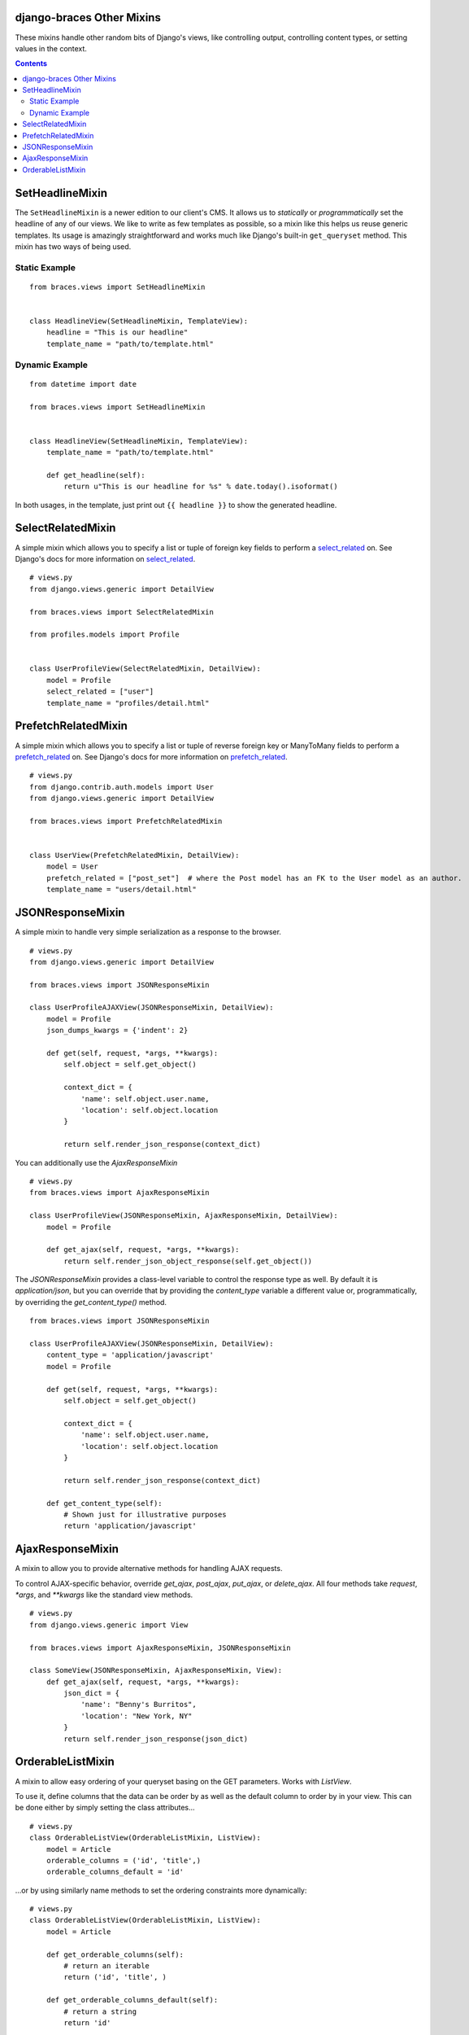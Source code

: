 django-braces Other Mixins
==========================

These mixins handle other random bits of Django's views, like controlling output, controlling content types, or setting values in the context.

.. contents::

SetHeadlineMixin
================

The ``SetHeadlineMixin`` is a newer edition to our client's CMS. It allows us to *statically* or *programmatically* set the headline of any
of our views. We like to write as few templates as possible, so a mixin like this helps us reuse generic templates. Its usage is amazingly
straightforward and works much like Django's built-in ``get_queryset`` method. This mixin has two ways of being used.

Static Example
--------------

::

    from braces.views import SetHeadlineMixin


    class HeadlineView(SetHeadlineMixin, TemplateView):
        headline = "This is our headline"
        template_name = "path/to/template.html"


Dynamic Example
---------------

::

    from datetime import date

    from braces.views import SetHeadlineMixin


    class HeadlineView(SetHeadlineMixin, TemplateView):
        template_name = "path/to/template.html"

        def get_headline(self):
            return u"This is our headline for %s" % date.today().isoformat()

In both usages, in the template, just print out ``{{ headline }}`` to show the generated headline.




SelectRelatedMixin
==================

A simple mixin which allows you to specify a list or tuple of foreign key fields to perform a `select_related`_ on.
See Django's docs for more information on `select_related`_.

::

    # views.py
    from django.views.generic import DetailView

    from braces.views import SelectRelatedMixin

    from profiles.models import Profile


    class UserProfileView(SelectRelatedMixin, DetailView):
        model = Profile
        select_related = ["user"]
        template_name = "profiles/detail.html"


PrefetchRelatedMixin
==================

A simple mixin which allows you to specify a list or tuple of reverse foreign key or ManyToMany fields to perform a `prefetch_related`_ on.
See Django's docs for more information on `prefetch_related`_.

::

    # views.py
    from django.contrib.auth.models import User
    from django.views.generic import DetailView

    from braces.views import PrefetchRelatedMixin


    class UserView(PrefetchRelatedMixin, DetailView):
        model = User
        prefetch_related = ["post_set"]  # where the Post model has an FK to the User model as an author.
        template_name = "users/detail.html"


JSONResponseMixin
=================

A simple mixin to handle very simple serialization as a response to the browser.

::

    # views.py
    from django.views.generic import DetailView

    from braces.views import JSONResponseMixin

    class UserProfileAJAXView(JSONResponseMixin, DetailView):
        model = Profile
        json_dumps_kwargs = {'indent': 2}

        def get(self, request, *args, **kwargs):
            self.object = self.get_object()

            context_dict = {
                'name': self.object.user.name,
                'location': self.object.location
            }

            return self.render_json_response(context_dict)

You can additionally use the `AjaxResponseMixin`

::

    # views.py
    from braces.views import AjaxResponseMixin

    class UserProfileView(JSONResponseMixin, AjaxResponseMixin, DetailView):
        model = Profile

        def get_ajax(self, request, *args, **kwargs):
            return self.render_json_object_response(self.get_object())

The `JSONResponseMixin` provides a class-level variable to control the response
type as well. By default it is `application/json`, but you can override that by
providing the `content_type` variable a different value or, programmatically, by
overriding the `get_content_type()` method.

::

    from braces.views import JSONResponseMixin

    class UserProfileAJAXView(JSONResponseMixin, DetailView):
        content_type = 'application/javascript'
        model = Profile

        def get(self, request, *args, **kwargs):
            self.object = self.get_object()

            context_dict = {
                'name': self.object.user.name,
                'location': self.object.location
            }

            return self.render_json_response(context_dict)

        def get_content_type(self):
            # Shown just for illustrative purposes
            return 'application/javascript'

AjaxResponseMixin
=================

A mixin to allow you to provide alternative methods for handling AJAX requests.

To control AJAX-specific behavior, override `get_ajax`, `post_ajax`, `put_ajax`,
or `delete_ajax`. All four methods take `request`, `*args`, and `**kwargs` like
the standard view methods.

::

    # views.py
    from django.views.generic import View

    from braces.views import AjaxResponseMixin, JSONResponseMixin

    class SomeView(JSONResponseMixin, AjaxResponseMixin, View):
        def get_ajax(self, request, *args, **kwargs):
            json_dict = {
                'name': "Benny's Burritos",
                'location': "New York, NY"
            }
            return self.render_json_response(json_dict)


OrderableListMixin
==================

A mixin to allow easy ordering of your queryset basing on the GET parameters.
Works with `ListView`.

To use it, define columns that the data can be order by as well as the default
column to order by in your view. This can be done either by simply setting
the class attributes...

::

    # views.py
    class OrderableListView(OrderableListMixin, ListView):
        model = Article
        orderable_columns = ('id', 'title',)
        orderable_columns_default = 'id'

...or by using similarly name methods to set the ordering constraints more
dynamically:

::

    # views.py
    class OrderableListView(OrderableListMixin, ListView):
        model = Article

        def get_orderable_columns(self):
            # return an iterable
            return ('id', 'title', )

        def get_orderable_columns_default(self):
            # return a string
            return 'id'

The `orderable_columns` restriction is here in order to stop your users from
launching inefficient queries, like ordering by binary columns.

`OrderableListMixin` will order your queryset basing on following GET params:

    * `order_by`: column name, e.g. `'title'`
    * `ordering`: `'asc'` (default) or `'desc'`

Example url: http://127.0.0.1:8000/articles/?order_by=title&ordering=asc

.. _select_related: https://docs.djangoproject.com/en/1.5/ref/models/querysets/#select-related
.. _prefetch_related: https://docs.djangoproject.com/en/1.5/ref/models/querysets/#prefetch-related
